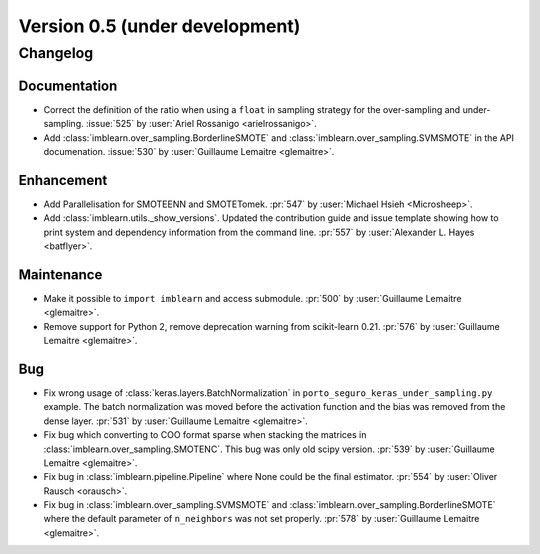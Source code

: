 .. _changes_0_5:

Version 0.5 (under development)
===============================

Changelog
---------

Documentation
.............

- Correct the definition of the ratio when using a ``float`` in sampling
  strategy for the over-sampling and under-sampling.
  :issue:`525` by :user:`Ariel Rossanigo <arielrossanigo>`.

- Add :class:`imblearn.over_sampling.BorderlineSMOTE` and
  :class:`imblearn.over_sampling.SVMSMOTE` in the API documenation.
  :issue:`530` by :user:`Guillaume Lemaitre <glemaitre>`.

Enhancement
...........

- Add Parallelisation for SMOTEENN and SMOTETomek.
  :pr:`547` by :user:`Michael Hsieh <Microsheep>`.

- Add :class:`imblearn.utils._show_versions`. Updated the contribution guide
  and issue template showing how to print system and dependency information
  from the command line. :pr:`557` by :user:`Alexander L. Hayes <batflyer>`.

Maintenance
...........

- Make it possible to ``import imblearn`` and access submodule.
  :pr:`500` by :user:`Guillaume Lemaitre <glemaitre>`.

- Remove support for Python 2, remove deprecation warning from
  scikit-learn 0.21.
  :pr:`576` by :user:`Guillaume Lemaitre <glemaitre>`.

Bug
...

- Fix wrong usage of :class:`keras.layers.BatchNormalization` in
  ``porto_seguro_keras_under_sampling.py`` example. The batch normalization
  was moved before the activation function and the bias was removed from the
  dense layer.
  :pr:`531` by :user:`Guillaume Lemaitre <glemaitre>`.

- Fix bug which converting to COO format sparse when stacking the matrices in
  :class:`imblearn.over_sampling.SMOTENC`. This bug was only old scipy version.
  :pr:`539` by :user:`Guillaume Lemaitre <glemaitre>`.

- Fix bug in :class:`imblearn.pipeline.Pipeline` where None could be the final
  estimator.
  :pr:`554` by :user:`Oliver Rausch <orausch>`.

- Fix bug in :class:`imblearn.over_sampling.SVMSMOTE` and
  :class:`imblearn.over_sampling.BorderlineSMOTE` where the default parameter
  of ``n_neighbors`` was not set properly.
  :pr:`578` by :user:`Guillaume Lemaitre <glemaitre>`.